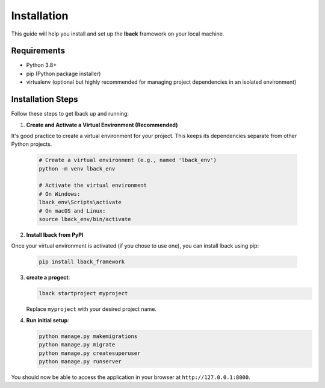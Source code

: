 Installation
============

This guide will help you install and set up the **lback** framework on your local machine.

Requirements
------------

- Python 3.8+
- pip (Python package installer)
- virtualenv (optional but highly recommended for managing project dependencies in an isolated environment)

Installation Steps
------------------

Follow these steps to get lback up and running:

1. **Create and Activate a Virtual Environment (Recommended)**

It's good practice to create a virtual environment for your project. This keeps its dependencies separate from other Python projects.

    .. code-block:: bash

        # Create a virtual environment (e.g., named 'lback_env')
        python -m venv lback_env

        # Activate the virtual environment
        # On Windows:
        lback_env\Scripts\activate
        # On macOS and Linux:
        source lback_env/bin/activate

2. **Install lback from PyPI**

Once your virtual environment is activated (if you chose to use one), you can install lback using pip:

    .. code-block:: bash

        pip install lback_framework

3. **create a progect**:

   .. code-block:: bash

       lback startproject myproject

   Replace ``myproject`` with your desired project name.

4. **Run initial setup**:

   .. code-block:: bash

       python manage.py makemigrations
       python manage.py migrate
       python manage.py createsuperuser
       python manage.py runserver



You should now be able to access the application in your browser at ``http://127.0.0.1:8000``.

